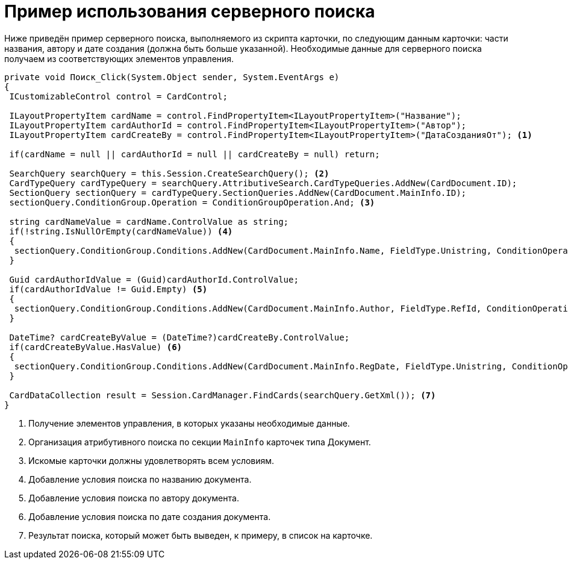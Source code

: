 = Пример использования серверного поиска

Ниже приведён пример серверного поиска, выполняемого из скрипта карточки, по следующим данным карточки: части названия, автору и дате создания (должна быть больше указанной). Необходимые данные для серверного поиска получаем из соответствующих элементов управления.

[source,csharp]
----
private void Поиск_Click(System.Object sender, System.EventArgs e)
{
 ICustomizableControl control = CardControl;

 ILayoutPropertyItem cardName = control.FindPropertyItem<ILayoutPropertyItem>("Название");
 ILayoutPropertyItem cardAuthorId = control.FindPropertyItem<ILayoutPropertyItem>("Автор");
 ILayoutPropertyItem cardCreateBy = control.FindPropertyItem<ILayoutPropertyItem>("ДатаСозданияОт"); <.>
    
 if(cardName = null || cardAuthorId = null || cardCreateBy = null) return;

 SearchQuery searchQuery = this.Session.CreateSearchQuery(); <.>
 CardTypeQuery cardTypeQuery = searchQuery.AttributiveSearch.CardTypeQueries.AddNew(CardDocument.ID);
 SectionQuery sectionQuery = cardTypeQuery.SectionQueries.AddNew(CardDocument.MainInfo.ID); 
 sectionQuery.ConditionGroup.Operation = ConditionGroupOperation.And; <.>

 string cardNameValue = cardName.ControlValue as string;
 if(!string.IsNullOrEmpty(cardNameValue)) <.>
 {
  sectionQuery.ConditionGroup.Conditions.AddNew(CardDocument.MainInfo.Name, FieldType.Unistring, ConditionOperation.Contains, cardNameValue);
 }

 Guid cardAuthorIdValue = (Guid)cardAuthorId.ControlValue;
 if(cardAuthorIdValue != Guid.Empty) <.>
 {
  sectionQuery.ConditionGroup.Conditions.AddNew(CardDocument.MainInfo.Author, FieldType.RefId, ConditionOperation.Equals, cardAuthorIdValue);
 }

 DateTime? cardCreateByValue = (DateTime?)cardCreateBy.ControlValue;
 if(cardCreateByValue.HasValue) <.>
 {
  sectionQuery.ConditionGroup.Conditions.AddNew(CardDocument.MainInfo.RegDate, FieldType.Unistring, ConditionOperation.GreaterEqual, cardCreateByValue.Value.Date);
 }

 CardDataCollection result = Session.CardManager.FindCards(searchQuery.GetXml()); <.>
}
----
<.> Получение элементов управления, в которых указаны необходимые данные.
<.> Организация атрибутивного поиска по секции `MainInfo` карточек типа Документ.
<.> Искомые карточки должны удовлетворять всем условиям.
<.> Добавление условия поиска по названию документа.
<.> Добавление условия поиска по автору документа.
<.> Добавление условия поиска по дате создания документа.
<.> Результат поиска, который может быть выведен, к примеру, в список на карточке.
